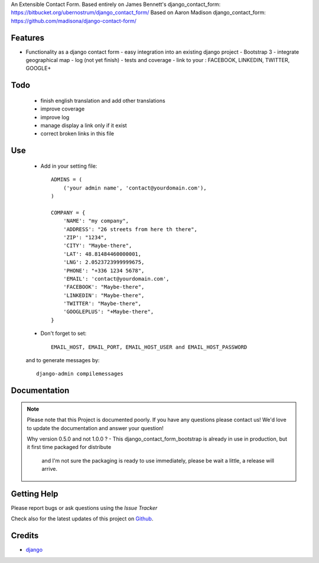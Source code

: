 An Extensible Contact Form.
Based entirely on James Bennett's django_contact_form:
https://bitbucket.org/ubernostrum/django_contact_form/
Based on Aaron Madison django_contact_form:
https://github.com/madisona/django-contact-form/

|Build status| |PyPi version| |PyPi downloads| |Python version| |PyPi wheel| |Project license|

Features
===========================

* Functionality as a django contact form
  - easy integration into an existing django project
  - Bootstrap 3
  - integrate geographical map
  - log (not yet finish)
  - tests and coverage
  - link to your : FACEBOOK, LINKEDIN, TWITTER, GOOGLE+

Todo
===========================

 - finish english translation and add other translations
 - improve coverage
 - improve log
 - manage display a link only if it exist
 - correct broken links in this file

Use
===========================

    + Add in your setting file::

        ADMINS = (
            ('your admin name', 'contact@yourdomain.com'),
        )

        COMPANY = {
            'NAME': "my company",
            'ADDRESS': "26 streets from here th there",
            'ZIP': "1234",
            'CITY': "Maybe-there",
            'LAT': 48.81484460000001,
            'LNG': 2.0523723999999675,
            'PHONE': "+336 1234 5678",
            'EMAIL': 'contact@yourdomain.com',
            'FACEBOOK': "Maybe-there",
            'LINKEDIN': "Maybe-there",
            'TWITTER': "Maybe-there",
            'GOOGLEPLUS': "+Maybe-there",
        }


    + Don't forget to set::

        EMAIL_HOST, EMAIL_PORT, EMAIL_HOST_USER and EMAIL_HOST_PASSWORD


    and to generate messages by::

        django-admin compilemessages


Documentation
===========================

.. note::
    Please note that this Project is documented poorly. If you have any questions please contact us!
    We'd love to update the documentation and answer your question!

    Why version 0.5.0 and not 1.0.0 ?
    - This django_contact_form_bootstrap is already in use in production, but it first time packaged for distribute
      and I'm not sure the packaging is ready to use immediately, please be wait a little, a release will arrive.

Getting Help
===========================

Please report bugs or ask questions using the `Issue Tracker`

Check also for the latest updates of this project on Github_.

Credits
===========================

* `django`_

.. _Github: https://github.com/alainivars/django_contactform_bootstrap
.. _Issue Tracker: https://github.com/alainivars/django_contactform_bootstrap/issues
.. _django: http://www.djangoproject.com

.. |Build status| image:: https://api.travis-ci.org/alainivars/django-contact-form.svg?branch=master
   :target: http://travis-ci.org/alainivars/django-contact-form

.. |PyPi version| image:: hhttps://pypip.in/version/django_contactform_bootstrap/badge.svg
   :target: https://pypi.python.org/pypi/django_contactform_bootstrap/

.. |PyPi downloads| image:: https://pypip.in/download/django_contactform_bootstrap/badge.svg
   :target: https://pypi.python.org/pypi/django_contactform_bootstrap/

.. |Python version| image:: https://pypip.in/py_versions/django_contactform_bootstrap/badge.svg
   :target: https://pypi.python.org/pypi/django_contactform_bootstrap/

.. |PyPi wheel| image:: https://pypip.in/wheel/django_contactform_bootstrap/badge.svg
   :target: https://pypi.python.org/pypi/django_contactform_bootstrap/

.. |Project license| image:: https://pypip.in/license/django_contactform_bootstrap/badge.svg
   :target: https://pypi.python.org/pypi/django_contactform_bootstrap/

.. image:: https://coveralls.io/repos/alainivars/django_contactform_bootstrap/badge.svg?branch=master
    :target: https://coveralls.io/r/alainivars/django_contactform_bootstrap
    :alt: Test coverage status

.. image:: https://readthedocs.org/projects/django_contactform_bootstrap/badge/?version=latest
    :target: https://readthedocs.org/projects/django_contactform_bootstrap/?badge=latest
    :alt: Documentation status
